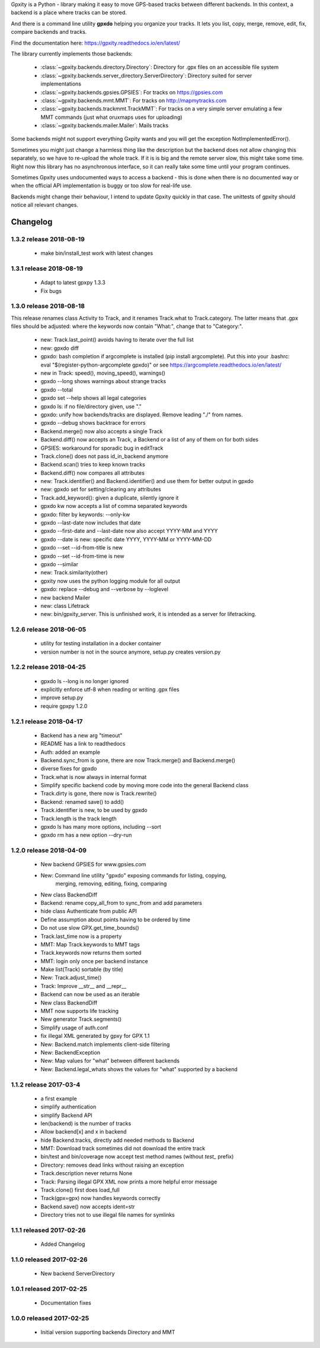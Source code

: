 Gpxity is a Python - library making it easy to move GPS-based tracks between different backends.
In this context, a backend is a place where tracks can be stored.

And there is a command line utility **gpxdo** helping you organize your tracks.
It lets you list, copy, merge, remove, edit, fix, compare backends and tracks.

Find the documentation here: https://gpxity.readthedocs.io/en/latest/

The library currently implements those backends:

  * :class:`~gpxity.backends.directory.Directory`: Directory for .gpx files on an accessible file system
  * :class:`~gpxity.backends.server_directory.ServerDirectory`: Directory suited for server implementations
  * :class:`~gpxity.backends.gpsies.GPSIES`: For tracks on https://gpsies.com
  * :class:`~gpxity.backends.mmt.MMT`: For tracks on http://mapmytracks.com
  * :class:`~gpxity.backends.trackmmt.TrackMMT`: For tracks on a very simple server emulating a
    few MMT commands (just what oruxmaps uses for uploading)
  * :class:`~gpxity.backends.mailer.Mailer`: Mails tracks

Some backends might not support everything Gxpity wants and you will get the
exception NotImplementedError().

Sometimes you might just change a harmless thing like the description but
the backend does not allow changing this separately, so we have to re-upload
the whole track. If it is is big and the remote server slow, this might
take some time. Right now this library has no asynchronous interface,
so it can really take some time until your program continues.

Sometimes Gpxity uses undocumented ways to access a backend - this is done
when there is no documented way or when the official API implementation is
buggy or too slow for real-life use.

Backends might change their behaviour, I intend to update Gpxity quickly
in that case. The unittests of gpxity should notice all relevant changes.


Changelog
=========

1.3.2 release 2018-08-19
------------------------

  * make bin/install_test work with latest changes

1.3.1 release 2018-08-19
------------------------

  * Adapt to latest gpxpy 1.3.3
  * Fix bugs

1.3.0 release 2018-08-18
------------------------

This release renames class Activity to Track, and it renames Track.what
to Track.category. The latter means that .gpx files should be adjusted:
where the keywords now contain "What:", change that to "Category:".

  * new: Track.last_point() avoids having to iterate over the full list
  * new: gpxdo diff
  * gpxdo: bash completion if argcomplete is installed (pip install argcomplete).
    Put this into your .bashrc: eval "$(register-python-argcomplete gpxdo)"
    or see https://argcomplete.readthedocs.io/en/latest/
  * new in Track: speed(), moving_speed(), warnings()
  * gpxdo --long shows warnings about strange tracks
  * gpxdo --total
  * gpxdo set --help shows all legal categories
  * gpxdo ls: if no file/directory given, use "."
  * gpxdo: unify how backends/tracks are displayed. Remove leading "./" from names.
  * gpxdo --debug shows backtrace for errors
  * Backend.merge() now also accepts a single Track
  * Backend.diff() now accepts an Track, a Backend or a list of any of them on for both sides
  * GPSIES: workaround for sporadic bug in editTrack
  * Track.clone() does not pass id_in_backend anymore
  * Backend.scan() tries to keep known tracks
  * Backend.diff() now compares all attributes
  * new: Track.identifier() and Backend.identifier() and use them for better output in gpxdo
  * new: gpxdo set for setting/clearing any attributes
  * Track.add_keyword(): given a duplicate, silently ignore it
  * gpxdo kw now accepts a list of comma separated keywords
  * gpxdo: filter by keywords: --only-kw
  * gpxdo --last-date now includes that date
  * gpxdo --first-date and --last-date now also accept YYYY-MM and YYYY
  * gpxdo --date is new: specific date YYYY, YYYY-MM or YYYY-MM-DD
  * gpxdo --set --id-from-title is new
  * gpxdo --set --id-from-time is new
  * gpxdo --similar
  * new: Track.similarity(other)
  * gpxity now uses the python logging module for all output
  * gpxdo: replace --debug and --verbose by --loglevel
  * new backend Mailer
  * new: class Lifetrack
  * new: bin/gpxity_server. This is unfinished work, it is intended as a server for
    lifetracking.

1.2.6 release 2018-06-05
------------------------
  * utility for testing installation in a docker container
  * version number is not in the source anymore, setup.py creates version.py

1.2.2 release 2018-04-25
------------------------
  * gpxdo ls --long is no longer ignored
  * explicitly enforce utf-8 when reading or writing .gpx files
  * improve setup.py
  * require gpxpy 1.2.0


1.2.1 release 2018-04-17
------------------------
  * Backend has a new arg "timeout"
  * README has a link to readthedocs
  * Auth: added an example
  * Backend.sync_from is gone, there are now Track.merge() and Backend.merge()
  * diverse fixes for gpxdo
  * Track.what is now always in internal format
  * Simplify specific backend code by moving more code into the general Backend class
  * Track.dirty is gone, there now is Track.rewrite()
  * Backend: renamed save() to add()
  * Track.identifier is new, to be used by gpxdo
  * Track.length is the track length
  * gpxdo ls has many more options, including --sort
  * gpxdo rm has a new option --dry-run


1.2.0 release 2018-04-09
------------------------
  * New backend GPSIES for www.gpsies.com
  * New: Command line utility "gpxdo" exposing commands for listing, copying,
         merging, removing, editing, fixing, comparing
  * New class BackendDiff
  * Backend: rename copy_all_from to sync_from and add parameters
  * hide class Authenticate from public API
  * Define assumption about points having to be ordered by time
  * Do not use slow GPX.get_time_bounds()
  * Track.last_time now is a property
  * MMT: Map Track.keywords to MMT tags
  * Track.keywords now returns them sorted
  * MMT: login only once per backend instance
  * Make list(Track) sortable (by title)
  * New: Track.adjust_time()
  * Track: Improve __str__ and __repr__
  * Backend can now be used as an iterable
  * New class BackendDiff
  * MMT now supports life tracking
  * New generator Track.segments()
  * Simplify usage of auth.conf
  * fix illegal XML generated by gpxy for GPX 1.1
  * New: Backend.match implements client-side filtering
  * New: BackendException
  * New: Map values for "what" between different backends
  * New: Backend.legal_whats shows the values for "what" supported by a backend


1.1.2  release 2017-03-4
------------------------
  * a first example
  * simplify authentication
  * simplify Backend API
  * len(backend) is the number of tracks
  * Allow backend[x] and x in backend
  * hide Backend.tracks, directly add needed methods to Backend
  * MMT: Download track sometimes did not download the entire track
  * bin/test and bin/coverage now accept test method names (without `test_` prefix)
  * Directory: removes dead links without raising an exception
  * Track.description never returns None
  * Track: Parsing illegal GPX XML now prints a more helpful error message
  * Track.clone() first does load_full
  * Track(gpx=gpx) now handles keywords correctly
  * Backend.save() now accepts ident=str
  * Directory tries not to use illegal file names for symlinks

1.1.1  released 2017-02-26
--------------------------
  * Added Changelog

1.1.0  released 2017-02-26 
--------------------------
  * New backend ServerDirectory

1.0.1  released 2017-02-25
--------------------------
  * Documentation fixes

1.0.0  released 2017-02-25
--------------------------
  * Initial version supporting backends Directory and MMT





